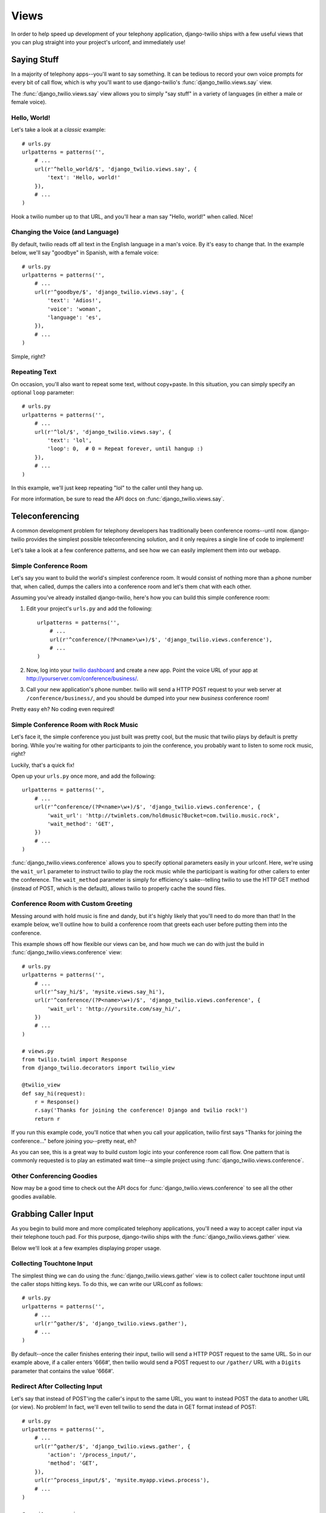 =====
Views
=====

In order to help speed up development of your telephony application,
django-twilio ships with a few useful views that you can plug straight into
your project's urlconf, and immediately use!

Saying Stuff
************

In a majority of telephony apps--you'll want to say something. It can be tedious
to record your own voice prompts for every bit of call flow, which is why you'll
want to use django-twilio's :func:`django_twilio.views.say` view.

The :func:`django_twilio.views.say` view allows you to simply "say stuff" in a
variety of languages (in either a male or female voice).

Hello, World!
=============

Let's take a look at a *classic* example::

    # urls.py
    urlpatterns = patterns('',
        # ...
        url(r'^hello_world/$', 'django_twilio.views.say', {
            'text': 'Hello, world!'
        }),
        # ...
    )

Hook a twilio number up to that URL, and you'll hear a man say "Hello, world!"
when called. Nice!

Changing the Voice (and Language)
=================================

By default, twilio reads off all text in the English language in a man's voice.
By it's easy to change that. In the example below, we'll say "goodbye" in
Spanish, with a female voice::

    # urls.py
    urlpatterns = patterns('',
        # ...
        url(r'^goodbye/$', 'django_twilio.views.say', {
            'text': 'Adios!',
            'voice': 'woman',
            'language': 'es',
        }),
        # ...
    )

Simple, right?

Repeating Text
==============

On occasion, you'll also want to repeat some text, without copy+paste. In this
situation, you can simply specify an optional ``loop`` parameter::

    # urls.py
    urlpatterns = patterns('',
        # ...
        url(r'^lol/$', 'django_twilio.views.say', {
            'text': 'lol',
            'loop': 0,  # 0 = Repeat forever, until hangup :)
        }),
        # ...
    )

In this example, we'll just keep repeating "lol" to the caller until they hang
up.

For more information, be sure to read the API docs on
:func:`django_twilio.views.say`.

Teleconferencing
****************

A common development problem for telephony developers has traditionally been
conference rooms--until now. django-twilio provides the simplest possible
teleconferencing solution, and it only requires a single line of code to
implement!

Let's take a look at a few conference patterns, and see how we can easily
implement them into our webapp.

Simple Conference Room
======================

Let's say you want to build the world's simplest conference room. It would
consist of nothing more than a phone number that, when called, dumps the
callers into a conference room and let's them chat with each other.

Assuming you've already installed django-twilio, here's how you can build this
simple conference room:

1. Edit your project's ``urls.py`` and add the following::

    urlpatterns = patterns('',
        # ...
        url(r'^conference/(?P<name>\w+)/$', 'django_twilio.views.conference'),
        # ...
    )

2. Now, log into your `twilio dashboard
   <https://www.twilio.com/user/account/apps>`_ and create a new app. Point the
   voice URL of your app at http://yourserver.com/conference/business/.

3. Call your new application's phone number. twilio will send a HTTP POST
   request to your web server at ``/conference/business/``, and you should be
   dumped into your new *business* conference room!

Pretty easy eh? No coding even required!

Simple Conference Room with Rock Music
======================================

Let's face it, the simple conference you just built was pretty cool, but the
music that twilio plays by default is pretty boring. While you're waiting for
other participants to join the conference, you probably want to listen to some
rock music, right?

Luckily, that's a quick fix!

Open up your ``urls.py`` once more, and add the following::

    urlpatterns = patterns('',
        # ...
        url(r'^conference/(?P<name>\w+)/$', 'django_twilio.views.conference', {
            'wait_url': 'http://twimlets.com/holdmusic?Bucket=com.twilio.music.rock',
            'wait_method': 'GET',
        })
        # ...
    )

:func:`django_twilio.views.conference` allows you to specify optional
parameters easily in your urlconf. Here, we're using the ``wait_url`` parameter
to instruct twilio to play the rock music while the participant is waiting for
other callers to enter the conference. The ``wait_method`` parameter is simply
for efficiency's sake--telling twilio to use the HTTP GET method (instead of
POST, which is the default), allows twilio to properly cache the sound files.

Conference Room with Custom Greeting
====================================

Messing around with hold music is fine and dandy, but it's highly likely that
you'll need to do more than that! In the example below, we'll outline how to
build a conference room that greets each user before putting them into the
conference.

This example shows off how flexible our views can be, and how much we can do
with just the build in :func:`django_twilio.views.conference` view::

    # urls.py
    urlpatterns = patterns('',
        # ...
        url(r'^say_hi/$', 'mysite.views.say_hi'),
        url(r'^conference/(?P<name>\w+)/$', 'django_twilio.views.conference', {
            'wait_url': 'http://yoursite.com/say_hi/',
        })
        # ...
    )

    # views.py
    from twilio.twiml import Response
    from django_twilio.decorators import twilio_view

    @twilio_view
    def say_hi(request):
        r = Response()
        r.say('Thanks for joining the conference! Django and twilio rock!')
        return r

If you run this example code, you'll notice that when you call your
application, twilio first says "Thanks for joining the conference..." before
joining you--pretty neat, eh?

As you can see, this is a great way to build custom logic into your conference
room call flow. One pattern that is commonly requested is to play an estimated
wait time--a simple project using :func:`django_twilio.views.conference`.

Other Conferencing Goodies
==========================

Now may be a good time to check out the API docs for
:func:`django_twilio.views.conference` to see all the other goodies available.

Grabbing Caller Input
*********************

As you begin to build more and more complicated telephony applications, you'll
need a way to accept caller input via their telephone touch pad. For this
purpose, django-twilio ships with the :func:`django_twilio.views.gather` view.

Below we'll look at a few examples displaying proper usage.

Collecting Touchtone Input
==========================

The simplest thing we can do using the :func:`django_twilio.views.gather` view
is to collect caller touchtone input until the caller stops hitting keys. To do
this, we can write our URLconf as follows::

    # urls.py
    urlpatterns = patterns('',
        # ...
        url(r'^gather/$', 'django_twilio.views.gather'),
        # ...
    )

By default--once the caller finishes entering their input, twilio will send a
HTTP POST request to the same URL. So in our example above, if a caller enters
'666#', then twilio would send a POST request to our ``/gather/`` URL with a
``Digits`` parameter that contains the value '666#'.

Redirect After Collecting Input
===============================

Let's say that instead of POST'ing the caller's input to the same URL, you want
to instead POST the data to another URL (or view). No problem! In fact, we'll
even tell twilio to send the data in GET format instead of POST::

    # urls.py
    urlpatterns = patterns('',
        # ...
        url(r'^gather/$', 'django_twilio.views.gather', {
            'action': '/process_input/',
            'method': 'GET',
        }),
        url(r'^process_input/$', 'mysite.myapp.views.process'),
        # ...
    )

    # mysite.myapp.views.py
    from django.http import HttpResponse

    def process(request):
        print request.GET   # Output GET data to terminal (for debug).
        return HttpResponse()

If you test out this application, you'll see that the caller's input is sent
(via HTTP GET) to the ``process`` view once the input has been collected.

Controlling Input Patterns
==========================

Lastly, the :func:`django_twilio.views.gather` view allows you to control
various aspects of the input collection process.

Our example below:

* Limits the amount of seconds that twilio will wait for the caller to press
  another digit to 5. If no input is entered after 5 seconds, then twilio will
  automatically pass the data along to the URL specified in the ``action``
  parameter.
* Automatically end the input collection process if the caller hits the '#' key.
  This way, if the caller enters '12345#', regardless of what the ``timeout``
  parameter is set to, twilio will pass the data along to the URL specified in
  the ``action`` parameter.
* Limit the total amount of digits collected to 10. Once 10 digits has been
  reached, twilio will pass the data along to the URL specified in the
  ``action`` parameter.

::

    # urls.py
    urlpatterns = patterns('',
        # ...
        url(r'^gather/$', 'django_twilio.views.gather', {
            'action': '/process_input/',
            'method': 'GET',
            'timeout': 5,
            'finish_on_key': '#',
            'num_digits': 10,
        }),
        # ...
    )

Playing Audio
*************

django-twilio makes it easy to play audio files to callers. Below, we'll look
at two examples which demonstrate how to do so using the excellent
:func:`django_twilio.views.play` view.

Playing a WAV File
==================

In this example, we'll play a simple WAV file to a caller. For simplicity's
sake, just assume that this WAV file actually exists::

    # urls.py
    urlpatterns = patterns('',
        # ...
        url(r'^play/$', 'django_twilio.views.play', {
            'url': 'http://mysite.com/greeting.wav',
        })
        # ...
    )

Assuming the url http://mysite.com/greeting.wav exists, and is a legitimate
WAV file, when you call your twilio application, you should hear the audio
file play.

.. note::
    You can play lots of different types of audio files. For a full list of the
    formats twilio accepts, look at the API reference material for the
    :func:`django_twilio.views.play` view.

Looping Audio
=============

In this example, we'll play the same greeting audio clip as we did above, but
this time--we'll loop it 3 times::

    # urls.py
    urlpatterns = patterns('',
        # ...
        url(r'^play/$', 'django_twilio.views.play', {
            'url': 'http://mysite.com/greeting.wav',
            'loop': 3,
        })
        # ...
    )

Not too bad (for no code)!

Recording Calls
***************

django-twilio also comes with a built-in call recording view:
:func:`django_twilio.views.record`. In the examples below, we'll walk through
plugging the :func:`django_twilio.views.record` view into our fictional Django
website in a variety of situations.

Record a Call
=============

Let's start simple. In this example, we'll setup our URLconf to record our call,
then hit another URL in our application to provide TwiML instructions for
twilio::

    # urls.py
    urlpatterns = patterns('',
        # ...
        url(r'^record/$', 'django_twilio.views.record', {
            'action': '/call_john/',
            'play_beep': True,
        })
        # ...
    )

If we call our application, twilio will start recording our call (after playing
a beep), then send a POST request to our ``/call_john/`` URL and continue
executing call logic. This allows us to start recording, then continue on
passing instructions to twilio (maybe we'll call our lawyer :)).

Stop Recording on Silence
=========================

In most cases, you'll only want to record calls that actually have talking in
them. It's pointless to record silence. That's why twilio provides a ``timeout``
parameter that we can use with django-twilio's
:func:`django_twilio.views.record` view::

    # urls.py
    urlpatterns = patterns('',
        # ...
        url(r'^record/$', 'django_twilio.views.record', {
            'action': '/call_john/',
            'play_beep': True,
            'timeout': 5,   # Stop recording after 5 seconds of silence
                            # (default).
        })
        # ...
    )

By default, twilio will stop the recording after 5 seconds of silence have been
detected--but you can easily adjust this number as you see fit. If you're
planning on recording calls that may include hold times or other things, then
you should probably bump this number up to avoid ending the recording if you get
put on hold.

Transcribe Your Call Recording
==============================

On occasion, you may want to transcribe your call recordings. Maybe you're
making a call to your secretary to describe your TODO list, and want to ensure
you get it in text format--or maybe you're just talking with colleagues about
how to best destroy the earth. Whatever the situation may be, twilio's got you
covered!

In this example, we'll record our call, and force twilio to transcribe it after
we hang up. We'll also give twilio a URL to POST to once it's finished
transcribing, so that we can do some stuff with our transcribed text (maybe
we'll email it to ourselves, or something).

.. note::
    Transcribing is a **paid** feature. See twilio's `pricing page
    <http://www.twilio.com/pricing-signup>`_ for the current rates. Also--twilio
    limits transcription time to 2 minutes or less. If you set the
    ``max_length`` attribute to > 120 (seconds), then twilio will **not**
    transcribe your call, and will instead write an error to your debug log (in
    the twilio web panel).

::

    # urls.py
    urlpatterns = patterns('',
        # ...
        url(r'^record/$', 'django_twilio.views.record', {
            'action': '/call_john/',
            'play_beep': True,
            'transcribe': True,
            'transcribe_callback': '/email_call_transcription/',
        })
        # ...
    )
